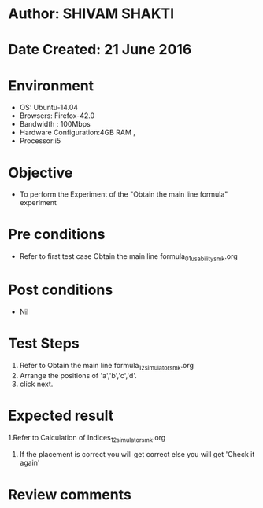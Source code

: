 * Author: SHIVAM SHAKTI
* Date Created: 21 June 2016
* Environment
  - OS: Ubuntu-14.04
  - Browsers: Firefox-42.0
  - Bandwidth : 100Mbps
  - Hardware Configuration:4GB RAM , 
  - Processor:i5

* Objective
  - To perform the Experiment of the "Obtain the main line formula" experiment

* Pre conditions
  - Refer to first test case Obtain the main line formula_01_usability_smk.org 

* Post conditions
   - Nil
* Test Steps
  1. Refer to Obtain the main line formula_12_simulator_smk.org
  2. Arrange the positions of 'a','b','c','d'.
  3. click next.

* Expected result
  1.Refer to   Calculation of Indices_12_simulator_smk.org
  2. If the placement is correct you will get correct else you will get 'Check it again'
  
* Review comments
